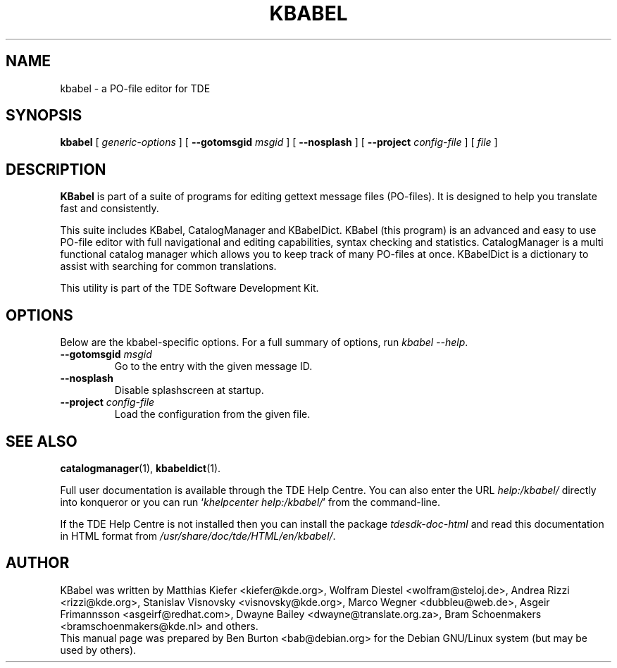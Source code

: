 .\"                                      Hey, EMACS: -*- nroff -*-
.\" First parameter, NAME, should be all caps
.\" Second parameter, SECTION, should be 1-8, maybe w/ subsection
.\" other parameters are allowed: see man(7), man(1)
.TH KBABEL 1 "March 19, 2005"
.\" Please adjust this date whenever revising the manpage.
.\"
.\" Some roff macros, for reference:
.\" .nh        disable hyphenation
.\" .hy        enable hyphenation
.\" .ad l      left justify
.\" .ad b      justify to both left and right margins
.\" .nf        disable filling
.\" .fi        enable filling
.\" .br        insert line break
.\" .sp <n>    insert n+1 empty lines
.\" for manpage-specific macros, see man(7)
.SH NAME
kbabel \- a PO-file editor for TDE
.SH SYNOPSIS
.B kbabel
.RI "[ " generic-options " ]"
[ \fB\-\-gotomsgid\fP \fImsgid\fP ] [ \fB\-\-nosplash\fP ]
[ \fB\-\-project\fP \fIconfig-file\fP ]
.RI "[ " file " ]"
.SH DESCRIPTION
\fBKBabel\fP is part of a suite of programs for editing gettext message
files (PO-files).  It is designed to help you translate fast and
consistently.
.PP
This suite includes KBabel, CatalogManager and KBabelDict.  KBabel (this
program) is an advanced and easy to use PO-file editor with full navigational
and editing capabilities, syntax checking and statistics.  CatalogManager is
a multi functional catalog manager which allows you to keep track of many
PO-files at once.  KBabelDict is a dictionary to assist with searching
for common translations.
.PP
This utility is part of the TDE Software Development Kit.
.SH OPTIONS
Below are the kbabel-specific options.
For a full summary of options, run \fIkbabel \-\-help\fP.
.TP
\fB\-\-gotomsgid\fP \fImsgid\fP
Go to the entry with the given message ID.
.TP
.B \-\-nosplash
Disable splashscreen at startup.
.TP
\fB\-\-project\fP \fIconfig-file\fP
Load the configuration from the given file.
.SH SEE ALSO
.BR catalogmanager (1),
.BR kbabeldict (1).
.PP
Full user documentation is available through the TDE Help Centre.
You can also enter the URL
\fIhelp:/kbabel/\fP
directly into konqueror or you can run
`\fIkhelpcenter help:/kbabel/\fP'
from the command-line.
.PP
If the TDE Help Centre is not installed then you can install the package
\fItdesdk-doc-html\fP and read this documentation in HTML format from
\fI/usr/share/doc/tde/HTML/en/kbabel/\fP.
.SH AUTHOR
KBabel was written by Matthias Kiefer <kiefer@kde.org>,
Wolfram Diestel <wolfram@steloj.de>, Andrea Rizzi <rizzi@kde.org>,
Stanislav Visnovsky <visnovsky@kde.org>, Marco Wegner <dubbleu@web.de>,
Asgeir Frimannsson <asgeirf@redhat.com>,
Dwayne Bailey <dwayne@translate.org.za>,
Bram Schoenmakers <bramschoenmakers@kde.nl> and others.
.br
This manual page was prepared by Ben Burton <bab@debian.org>
for the Debian GNU/Linux system (but may be used by others).
